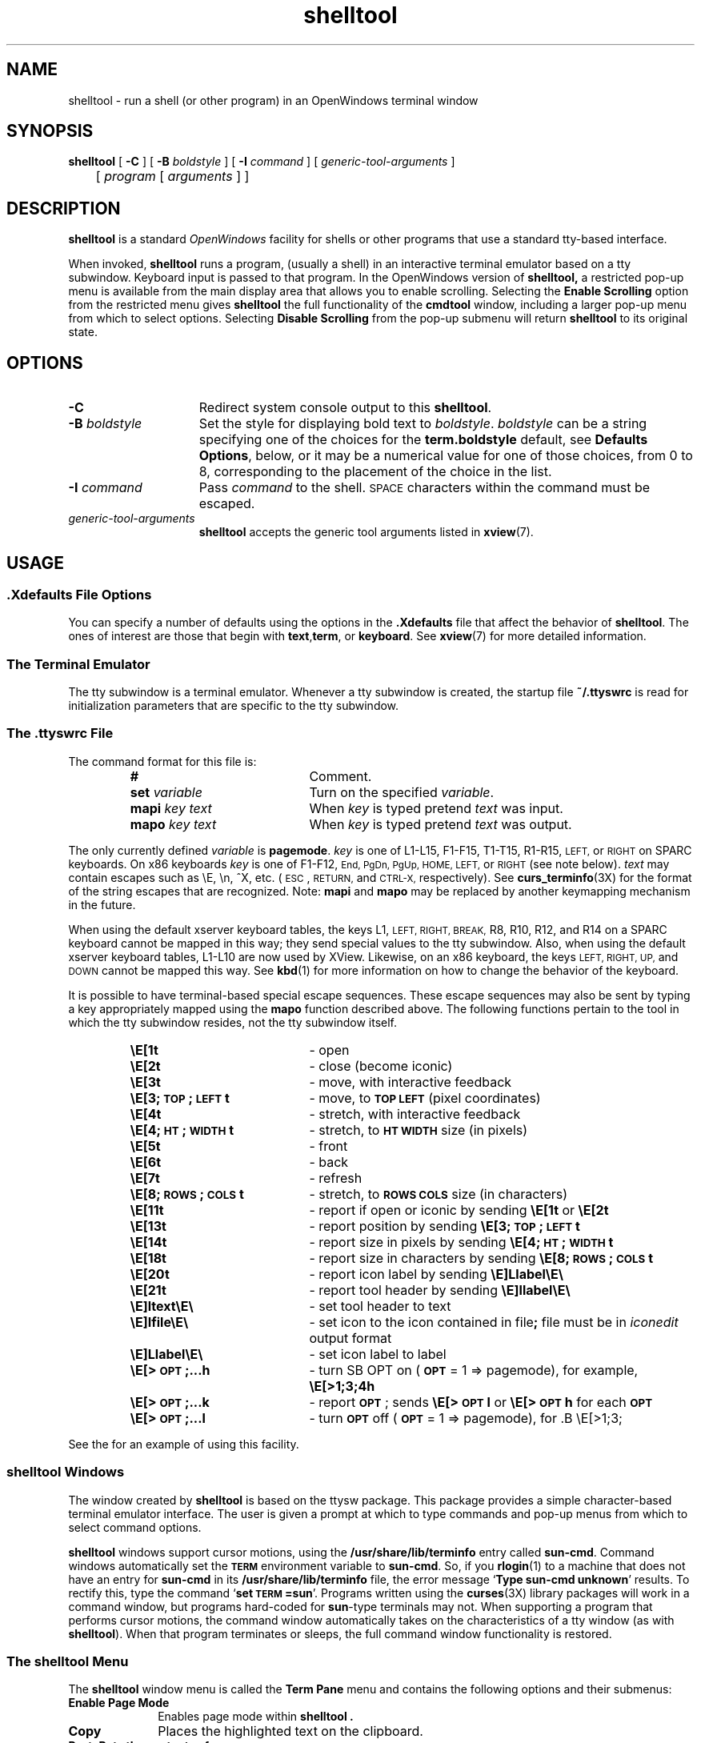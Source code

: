 .\" Copyright (c) 1994 - Sun Microsystems, Inc. 
.TH shelltool 1 "12 May 1994"
.IX "shelltool" "" "\f3shelltool\f1(1) \(em OpenWindows shell program" ""
.IX "OpenWindows" "shell" "OpenWindows" "shell window program \(em \f3shelltool\f1(1)"
.IX "window" "shell" "window" "shell window program \(em \f3shelltool\f1(1)"
.SH NAME
shelltool \- run a shell (or other program) in an OpenWindows terminal window
.SH SYNOPSIS
.B shelltool
[
.B \-C
] [
.B \-B
.I boldstyle
] [
.B \-I
.I command
] [
.I generic-tool-arguments
]
.br
	[
.I program 
[
.I arguments
] ]
.SH DESCRIPTION
.LP
.B shelltool
is a standard 
.I OpenWindows
facility for shells or other programs that use a standard tty-based interface.
.LP
When invoked, 
.B shelltool
runs a program, (usually a shell) in an interactive terminal emulator
based on a tty subwindow.
Keyboard input is passed to that program.
In the OpenWindows version of
.B shelltool,
a restricted pop-up menu is available from the
main display area that allows you to enable
scrolling. Selecting the
.B Enable Scrolling 
option from the restricted menu gives
.B shelltool
the full functionality of the
.B cmdtool
window, including a larger pop-up menu  from which to
select options.
Selecting
.B Disable Scrolling
from the pop-up submenu will return 
.B shelltool 
to its original state.
.SH OPTIONS
.TP 15
.B \-C
Redirect system console output to this 
.BR shelltool .
.TP
.BI \-B " boldstyle"
Set the style for displaying bold text to
.IR boldstyle .
.I boldstyle
can be a string specifying one of the choices for the
.B term.boldstyle
default, see
.BR "Defaults Options" ,
below, or it may be a numerical value for one of those choices,
from 0 to 8, corresponding to the placement of the choice in the list.
.TP
.BI \-I " command"
Pass
.I command
to the shell. 
.SM SPACE
characters within the command must be escaped.
.TP
.I generic-tool-arguments
.B shelltool
accepts the generic tool arguments
listed in
.BR xview (7).
.LP
.SH USAGE
.SS .Xdefaults File Options
.LP
You can specify a number of defaults using the options
in the
.B .Xdefaults
file that affect the behavior of
.BR  shelltool .
The ones of interest are those that begin with
.BR text , term ,
or
.BR keyboard .
See
.BR xview (7)
for more detailed information.
.SS "The Terminal Emulator"
.LP
The tty subwindow is a terminal emulator.
Whenever a tty subwindow is created, the startup file
.B ~/.ttyswrc
is read for initialization parameters that are specific to the
tty subwindow.
.SS The .ttyswrc File
The command format for this file is:
.LP
.RS
.PD 0
.TP 20
.B #
Comment.
.TP
.BI set " variable"
Turn on the specified \fIvariable\f1.
.TP
.BI mapi " key text"
When
.I key
is typed pretend
.I text
was input.
.TP
.BI mapo " key text"
When
.I key
is typed pretend
.I text
was output.
.PD
.RE
.LP		       
The only currently defined \fIvariable\f1 is 
.BR pagemode .
.I key
is one of L1-L15, F1-F15, T1-T15, R1-R15,
.SM LEFT,
or
.SM RIGHT 
on SPARC keyboards.  On x86 keyboards
.I key
is one of F1-F12, 
.SM End,
.SM PgDn,
.SM PgUp,
.SM HOME,
.SM LEFT,
or
.SM RIGHT
(see note below).
.I text
may contain escapes such as \eE, \en, ^X, etc. 
(\s-1ESC\s0,
.SM RETURN,
and
.SM CTRL-X,
respectively).  
See 
.BR curs_terminfo (3X) 
for the format of the string escapes that are recognized.
Note: 
.B mapi
and
.B mapo
may be replaced by another keymapping mechanism in the future.
.LP
When using the default xserver keyboard tables, the keys L1,
.SM LEFT,
.SM RIGHT,
.SM BREAK,
R8, R10, R12, and R14
on a SPARC keyboard cannot be mapped in this way; they send special values
to the tty subwindow.  Also, when using the default xserver keyboard tables,
L1-L10 are now used by XView.  Likewise, on an x86 keyboard, the keys
.SM LEFT,
.SM RIGHT,
.SM UP,
and
.SM DOWN
cannot be mapped this way.  See 
.BR kbd (1) 
for more information on how to change the behavior of the keyboard.
.LP		
It is possible to have terminal-based special escape sequences.  These escape
sequences may also be sent by typing a key appropriately mapped using the
.B mapo
function described above.
The following functions pertain to the tool in which the tty
subwindow resides, not the tty subwindow itself. 
.LP
.RS
.PD 0
.TP 20
.B \eE[1t
\- open
.TP
.B \eE[2t
\- close (become iconic)
.TP
.B \eE[3t
\- move, with interactive feedback
.TP
.B \eE[3;\s-1TOP\s0;\s-1LEFT\s0t
\- move, to
.B \s-1TOP LEFT\s0
(pixel coordinates)
.TP
.B \eE[4t
\- stretch, with interactive feedback
.TP
.B \eE[4;\s-1HT\s0;\s-1WIDTH\s0t
\- stretch, to
.B \s-1HT WIDTH\s0
size (in pixels)
.TP
.B \eE[5t
\- front
.TP
.B \eE[6t
\- back
.TP
.B \eE[7t
\- refresh
.TP
.B \eE[8;\s-1ROWS\s0;\s-1COLS\s0t
\- stretch, to
.B \s-1ROWS COLS\s0
size (in characters)
.TP
.B \eE[11t
\- report if open or iconic by sending
.B \eE[1t\f1 or \f3\eE[2t
.TP
.B \eE[13t
\- report position by sending
.B \eE[3;\s-1TOP\s0;\s-1LEFT\s0t
.TP
.B \eE[14t
\- report size in pixels by sending
.B \eE[4;\s-1HT\s0;\s-1WIDTH\s0t
.TP
.B \eE[18t
\- report size in characters by sending
.B \eE[8;\s-1ROWS\s0;\s-1COLS\s0t
.TP
.B \eE[20t
\- report icon label by sending
.B \eE]Llabel\eE\e
.TP
.B \eE[21t
\- report tool header by sending
.B \eE]llabel\eE\e
.TP
.B \eE]ltext\eE\e
\- set tool header to
.RB text 
.TP
.B \eE]Ifile\eE\e
\- set icon to the icon contained in
.RB file ;
.RB file
must be in
.I iconedit
output format
.TP
.B \eE]Llabel\eE\e
\- set icon label to
.RB label
.TP
.B \eE[>\s-1OPT\s0;\|.\|.\|.h
\- turn
SB OPT
on
.RB ( \s-1OPT\s0
= 1 => pagemode), for example,
.B \eE[>1;3;4h
.TP
.B \eE[>\s-1OPT\s0;\|.\|.\|.k
\- report
.BR \s-1OPT\s0 ;
sends
.B \eE[>\s-1OPT\s0l
or
.B \eE[>\s-1OPT\s0h
for each
.B \s-1OPT\s0
.TP
.B \eE[>\s-1OPT\s0;\|.\|.\|.l
\- turn
.B \s-1OPT\s0
off
.RB ( \s-1OPT\s0
= 1 => pagemode), for .B \eE[>1;3;
.PD
.RE
.LP
See  the
.TZ SSUG
for an example of using this facility.
.LP
.SS shelltool Windows
.LP
The window created by 
.B shelltool
is based on the ttysw package. This package provides a simple 
character-based terminal emulator interface.
The user is given a prompt at which to type commands and pop-up
menus from which to select command options.
.LP
.B shelltool
windows support cursor motions, using the
.B /usr/share/lib/terminfo
entry called
.BR sun-cmd .
Command windows automatically set the
.B \s-1TERM\s0
environment variable to
.BR sun-cmd .
So, if you
.BR rlogin (1)
to a machine that does not have an entry for
.B sun-cmd
in its
.B /usr/share/lib/terminfo
file, the error message
.RB ` "Type sun-cmd unknown" '
results.
To rectify this, type the command
.RB ` "set \s-1TERM\s0=sun" '.
Programs written using the
.BR curses (3X)
library packages will work in a command window, but programs
hard-coded for
.BR sun -type
terminals may not. 
When supporting a program that performs
cursor motions, the command window automatically takes on the
characteristics of a tty window (as with \f3shelltool\f1).
When that program terminates or sleeps, the full command window
functionality is restored.
.LP
.SS The shelltool Menu
.LP
The
.B shelltool
window menu is called the
.B Term Pane
menu and contains the following options and their submenus:
.TP 10
.B Enable Page Mode 
Enables page mode within 
.B shelltool .
.TP
.B Copy
Places the highlighted text on the clipboard.
.TP
.B PastePuts the contents of 
pointed to by the cursor.
.TP
.B Scrolling
Enables scrolling within
.B shelltool .
.SH EXAMPLES
.LP
The following aliases can be put into your
.B ~/.cshrc
file:
.RS
.sp .5
.nf
.ft 3
# dynamically set the name stripe of the tool:
alias header 'echo  -n  "\\ E]l"\\ !*\\ E\\\\'
# dynamically set the label on the icon:
alias iheader 'echo -n "\\ E]L"\\ !*\\ E\\\\'
# dynamically set the image on the icon:
alias icon 'echo -n "\\ E]I"\\ !*\\ E\\\\'
.ft 1
.fi
.RE
.SH FILES
.PD 0
.TP 20
.B ~/.ttyswrc
.TP
.B /usr/openwin/lib/.ttyswrc
.TP
.B /usr/openwin/bin/shelltool
.TP
.B /usr/demo/*
.PD
.SH "SEE ALSO"
.LP
.BR cmdtool (1),
.BR more (1),
.BR xview (7),
.BR rlogin (1),
.BR kbd (1),
.BR curs_terminfo (3X)
.LP
.TZ SSUG
